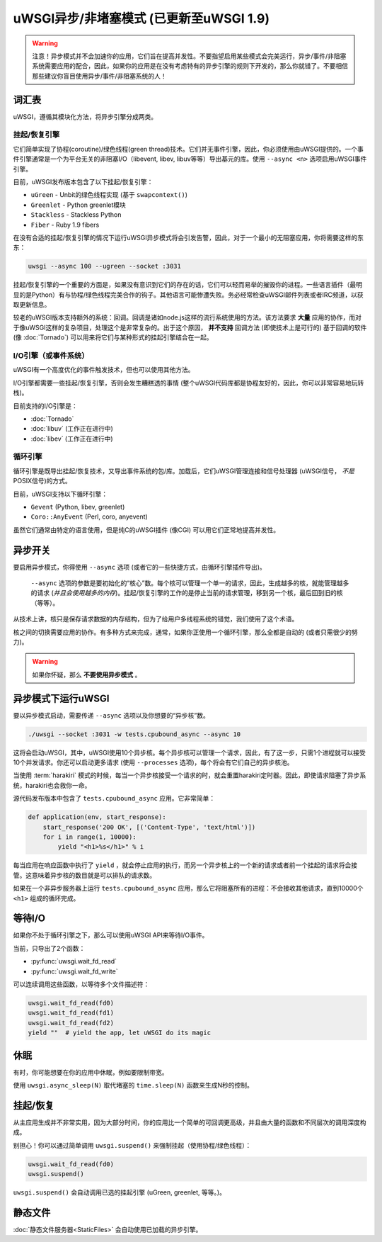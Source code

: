 uWSGI异步/非堵塞模式 (已更新至uWSGI 1.9)
============================================================

.. warning::

  注意！异步模式并不会加速你的应用，它们旨在提高并发性。不要指望启用某些模式会完美运行，异步/事件/非阻塞系统需要应用的配合，因此，如果你的应用是在没有考虑特有的异步引擎的规则下开发的，那么你就错了。不要相信那些建议你盲目使用异步/事件/非阻塞系统的人！
 
词汇表
--------

uWSGI，遵循其模块化方法，将异步引擎分成两类。

挂起/恢复引擎
**********************

它们简单实现了协程(coroutine)/绿色线程(green thread)技术。它们并无事件引擎，因此，你必须使用由uWSGI提供的。一个事件引擎通常是一个为平台无关的非阻塞I/O（libevent, libev, libuv等等）导出基元的库。使用 ``--async <n>`` 选项启用uWSGI事件引擎。

目前，uWSGI发布版本包含了以下挂起/恢复引擎：

* ``uGreen`` - Unbit的绿色线程实现 (基于 ``swapcontext()``)
* ``Greenlet`` - Python greenlet模块
* ``Stackless`` - Stackless Python
* ``Fiber`` - Ruby 1.9 fibers

在没有合适的挂起/恢复引擎的情况下运行uWSGI异步模式将会引发告警，因此，对于一个最小的无阻塞应用，你将需要这样的东东：

.. code-block:: sh

  uwsgi --async 100 --ugreen --socket :3031

挂起/恢复引擎的一个重要的方面是，如果没有意识到它们的存在的话，它们可以轻而易举的摧毁你的进程。一些语言插件（最明显的是Python）有与协程/绿色线程完美合作的钩子。其他语言可能惨遭失败。务必经常检查uWSGI邮件列表或者IRC频道，以获取更新信息。

较老的uWSGI版本支持额外的系统：回调。回调是诸如node.js这样的流行系统使用的方法。该方法要求 **大量** 应用的协作，而对于像uWSGI这样的复杂项目，处理这个是非常复杂的。出于这个原因， **并不支持** 回调方法 (即使技术上是可行的)
基于回调的软件 (像 :doc:`Tornado`) 可以用来将它们与某种形式的挂起引擎结合在一起。

I/O引擎（或事件系统）
******************************

uWSGI有一个高度优化的事件触发技术，但也可以使用其他方法。

I/O引擎都需要一些挂起/恢复引擎，否则会发生糟糕透的事情 (整个uWSGI代码库都是协程友好的，因此，你可以非常容易地玩转栈)。

目前支持的I/O引擎是：

* :doc:`Tornado`
* :doc:`libuv` (工作正在进行中)
* :doc:`libev` (工作正在进行中)

循环引擎
************

循环引擎是既导出挂起/恢复技术，又导出事件系统的包/库。加载后，它们uWSGI管理连接和信号处理器 (uWSGI信号， *不是* POSIX信号)的方式。

目前，uWSGI支持以下循环引擎：

* ``Gevent`` (Python, libev, greenlet)
* ``Coro::AnyEvent`` (Perl, coro, anyevent)

虽然它们通常由特定的语言使用，但是纯C的uWSGI插件 (像CGI) 可以用它们正常地提高并发性。

异步开关
--------------

要启用异步模式，你得使用 ``--async`` 选项 (或者它的一些快捷方式，由循环引擎插件导出)。

 ``--async`` 选项的参数是要初始化的“核心”数。每个核可以管理一个单一的请求，因此，生成越多的核，就能管理越多的请求 (*并且会使用越多的内存*)。挂起/恢复引擎的工作的是停止当前的请求管理，移到另一个核，最后回到旧的核（等等）。

从技术上讲，核只是保存请求数据的内存结构，但为了给用户多线程系统的错觉，我们使用了这个术语。

核之间的切换需要应用的协作。有多种方式来完成，通常，如果你正使用一个循环引擎，那么全都是自动的 (或者只需很少的努力)。

.. warning:: 

  如果你怀疑，那么 **不要使用异步模式** 。

异步模式下运行uWSGI
---------------------------

要以异步模式启动，需要传递 ``--async`` 选项以及你想要的“异步核”数。

.. code-block:: sh

  ./uwsgi --socket :3031 -w tests.cpubound_async --async 10

这将会启动uWSGI，其中，uWSGI使用10个异步核。每个异步核可以管理一个请求，因此，有了这一步，只需1个进程就可以接受10个并发请求。你还可以启动更多请求 (使用 ``--processes`` 选项)，每个将会有它们自己的异步核池。

当使用 :term:`harakiri` 模式的时候，每当一个异步核接受一个请求的时，就会重置harakiri定时器。因此，即使请求阻塞了异步系统，harakiri也会救你一命。

源代码发布版本中包含了 ``tests.cpubound_async`` 应用。它非常简单：

.. code-block:: python

  def application(env, start_response):
      start_response('200 OK', [('Content-Type', 'text/html')])
      for i in range(1, 10000):
          yield "<h1>%s</h1>" % i

每当应用在响应函数中执行了 ``yield`` ，就会停止应用的执行，而另一个异步核上的一个新的请求或者前一个挂起的请求将会接管。这意味着异步核的数目就是可以排队的请求数。

如果在一个非异步服务器上运行 ``tests.cpubound_async`` 应用，那么它将阻塞所有的进程：不会接收其他请求，直到10000个 ``<h1>`` 组成的循环完成。

等待I/O
---------------

如果你不处于循环引擎之下，那么可以使用uWSGI API来等待I/O事件。

当前，只导出了2个函数：

* :py:func:`uwsgi.wait_fd_read`
* :py:func:`uwsgi.wait_fd_write`

可以连续调用这些函数，以等待多个文件描述符：

.. code-block:: python

  uwsgi.wait_fd_read(fd0)
  uwsgi.wait_fd_read(fd1)
  uwsgi.wait_fd_read(fd2)
  yield ""  # yield the app, let uWSGI do its magic

休眠
--------

有时，你可能想要在你的应用中休眠，例如要限制带宽。

使用 ``uwsgi.async_sleep(N)`` 取代堵塞的 ``time.sleep(N)`` 函数来生成N秒的控制。

.. seealso:: 参见样例 :file:`tests/sleeping_async.py` 。

挂起/恢复
--------------

从主应用生成并不非常实用，因为大部分时间，你的应用比一个简单的可回调更高级，并且由大量的函数和不同层次的调用深度构成。

别担心！你可以通过简单调用 ``uwsgi.suspend()`` 来强制挂起（使用协程/绿色线程）：

.. code-block:: python

  uwsgi.wait_fd_read(fd0)
  uwsgi.suspend()

``uwsgi.suspend()`` 会自动调用已选的挂起引擎 (uGreen, greenlet, 等等。)。

静态文件
------------

:doc:`静态文件服务器<StaticFiles>` 会自动使用已加载的异步引擎。
